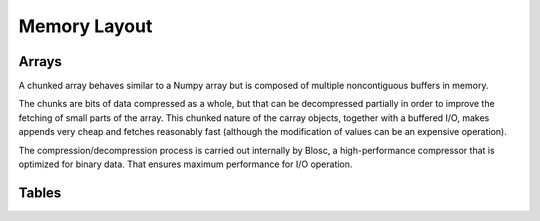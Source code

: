=============
Memory Layout
=============

Arrays
------

A chunked array behaves similar to a Numpy array but is composed
of multiple noncontiguous buffers in memory.

The chunks are bits of data compressed as a whole, but that can be
decompressed partially in order to improve the fetching of small parts
of the array. This chunked nature of the carray objects, together with
a buffered I/O, makes appends very cheap and fetches reasonably fast
(although the modification of values can be an expensive operation).

.. image:: svg/memory1.png
    :align: center

.. image:: svg/memory2.png
    :align: center

The compression/decompression process is carried out internally by
Blosc, a high-performance compressor that is optimized for binary data.
That ensures maximum performance for I/O operation.

.. image:: svg/memory3.png
    :align: center

Tables
------
